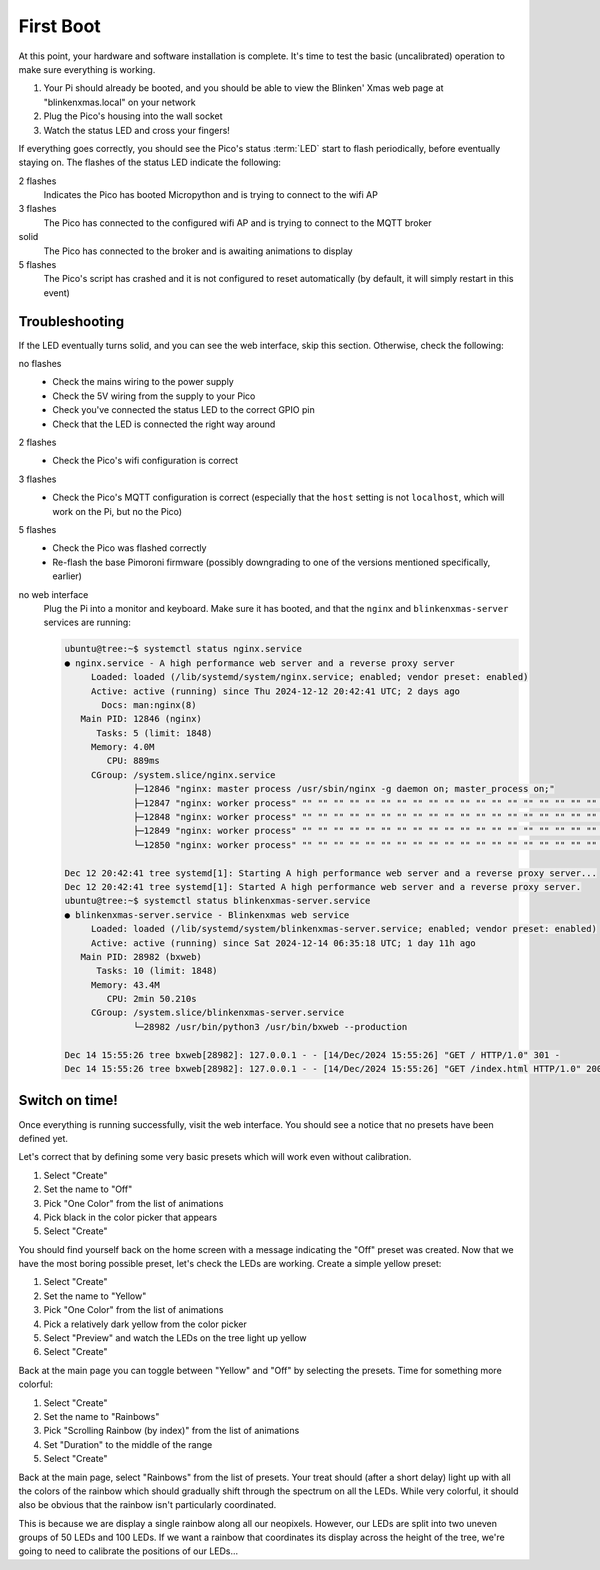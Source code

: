 ==========
First Boot
==========

At this point, your hardware and software installation is complete. It's time
to test the basic (uncalibrated) operation to make sure everything is working.

#. Your Pi should already be booted, and you should be able to view the
   Blinken' Xmas web page at "blinkenxmas.local" on your network

#. Plug the Pico's housing into the wall socket

#. Watch the status LED and cross your fingers!

If everything goes correctly, you should see the Pico's status :term:`LED`
start to flash periodically, before eventually staying on. The flashes of the
status LED indicate the following:

2 flashes
    Indicates the Pico has booted Micropython and is trying to connect to the
    wifi AP

3 flashes
    The Pico has connected to the configured wifi AP and is trying to connect
    to the MQTT broker

solid
    The Pico has connected to the broker and is awaiting animations to display

5 flashes
    The Pico's script has crashed and it is not configured to reset
    automatically (by default, it will simply restart in this event)


Troubleshooting
===============

If the LED eventually turns solid, and you can see the web interface, skip this
section. Otherwise, check the following:

no flashes
    * Check the mains wiring to the power supply

    * Check the 5V wiring from the supply to your Pico

    * Check you've connected the status LED to the correct GPIO pin

    * Check that the LED is connected the right way around

2 flashes
    * Check the Pico's wifi configuration is correct

3 flashes
    * Check the Pico's MQTT configuration is correct (especially that the
      ``host`` setting is not ``localhost``, which will work on the Pi, but no
      the Pico)

5 flashes
    * Check the Pico was flashed correctly

    * Re-flash the base Pimoroni firmware (possibly downgrading to one of the
      versions mentioned specifically, earlier)

no web interface
    Plug the Pi into a monitor and keyboard. Make sure it has booted, and that
    the ``nginx`` and ``blinkenxmas-server`` services are running:

    .. code-block:: console

        ubuntu@tree:~$ systemctl status nginx.service
        ● nginx.service - A high performance web server and a reverse proxy server
             Loaded: loaded (/lib/systemd/system/nginx.service; enabled; vendor preset: enabled)
             Active: active (running) since Thu 2024-12-12 20:42:41 UTC; 2 days ago
               Docs: man:nginx(8)
           Main PID: 12846 (nginx)
              Tasks: 5 (limit: 1848)
             Memory: 4.0M
                CPU: 889ms
             CGroup: /system.slice/nginx.service
                     ├─12846 "nginx: master process /usr/sbin/nginx -g daemon on; master_process on;"
                     ├─12847 "nginx: worker process" "" "" "" "" "" "" "" "" "" "" "" "" "" "" "" "" "" "" "" "" "" "" "" "" "" "" ""
                     ├─12848 "nginx: worker process" "" "" "" "" "" "" "" "" "" "" "" "" "" "" "" "" "" "" "" "" "" "" "" "" "" "" ""
                     ├─12849 "nginx: worker process" "" "" "" "" "" "" "" "" "" "" "" "" "" "" "" "" "" "" "" "" "" "" "" "" "" "" ""
                     └─12850 "nginx: worker process" "" "" "" "" "" "" "" "" "" "" "" "" "" "" "" "" "" "" "" "" "" "" "" "" "" "" ""

        Dec 12 20:42:41 tree systemd[1]: Starting A high performance web server and a reverse proxy server...
        Dec 12 20:42:41 tree systemd[1]: Started A high performance web server and a reverse proxy server.
        ubuntu@tree:~$ systemctl status blinkenxmas-server.service 
        ● blinkenxmas-server.service - Blinkenxmas web service
             Loaded: loaded (/lib/systemd/system/blinkenxmas-server.service; enabled; vendor preset: enabled)
             Active: active (running) since Sat 2024-12-14 06:35:18 UTC; 1 day 11h ago
           Main PID: 28982 (bxweb)
              Tasks: 10 (limit: 1848)
             Memory: 43.4M
                CPU: 2min 50.210s
             CGroup: /system.slice/blinkenxmas-server.service
                     └─28982 /usr/bin/python3 /usr/bin/bxweb --production

        Dec 14 15:55:26 tree bxweb[28982]: 127.0.0.1 - - [14/Dec/2024 15:55:26] "GET / HTTP/1.0" 301 -
        Dec 14 15:55:26 tree bxweb[28982]: 127.0.0.1 - - [14/Dec/2024 15:55:26] "GET /index.html HTTP/1.0" 200 -


Switch on time!
===============

Once everything is running successfully, visit the web interface. You should
see a notice that no presets have been defined yet.

.. image:: images/ui1.png
    :align: center
    :alt: The Blinken' Xmas homepage showing no presets, and two buttons at
          the bottom labeled "Create" and "Configuration"

Let's correct that by
defining some very basic presets which will work even without calibration.

#. Select "Create"

#. Set the name to "Off"

#. Pick "One Color" from the list of animations

#. Pick black in the color picker that appears

#. Select "Create"

.. image:: images/ui2.png
    :align: center
    :alt: The Blinken' Xmas preset creation page showing the most basic layout
          of name, animation, and color options.

You should find yourself back on the home screen with a message indicating the
"Off" preset was created. Now that we have the most boring possible preset,
let's check the LEDs are working. Create a simple yellow preset:

#. Select "Create"

#. Set the name to "Yellow"

#. Pick "One Color" from the list of animations

#. Pick a relatively dark yellow from the color picker

#. Select "Preview" and watch the LEDs on the tree light up yellow

#. Select "Create"

.. image:: images/ui5.png
    :align: center
    :alt: The Blinken' Xmas main page showing the "Off" and "Yellow" presets.

Back at the main page you can toggle between "Yellow" and "Off" by selecting
the presets. Time for something more colorful:

#. Select "Create"

#. Set the name to "Rainbows"

#. Pick "Scrolling Rainbow (by index)" from the list of animations

#. Set "Duration" to the middle of the range

#. Select "Create"

Back at the main page, select "Rainbows" from the list of presets. Your treat
should (after a short delay) light up with all the colors of the rainbow which
should gradually shift through the spectrum on all the LEDs. While very
colorful, it should also be obvious that the rainbow isn't particularly
coordinated.

This is because we are display a single rainbow along all our neopixels.
However, our LEDs are split into two uneven groups of 50 LEDs and 100 LEDs. If
we want a rainbow that coordinates its display across the height of the tree,
we're going to need to calibrate the positions of our LEDs...
